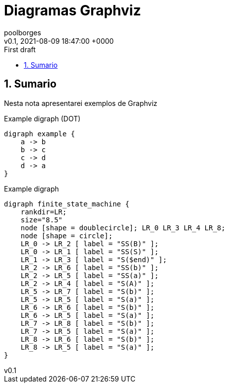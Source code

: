 = Diagramas Graphviz
:page-layout: note
:author: poolborges
:revnumber: v0.1
:revdate: 2021-08-09 18:47:00 +0000
:revremark: First draft
:version-label:
:generated_: {localdate} {localtime}
:generated: {docdatetime}
:page-modified_date: 2021-08-09 18:48:00 +0000
:sectnums:                                                          
:toc:                                                               
:toclevels: 3                                                      
:toc-title!: Conteudo  
:page-description: Breve descrição e exemplos de diagramas com Graphviz


[[doc.summary]]
== Sumario

Nesta nota apresentarei exemplos de Graphviz

.Example digraph (DOT)
[graphviz]
----
digraph example {
    a -> b
    b -> c
    c -> d
    d -> a
}
----


.Example digraph
[graphviz]
----
digraph finite_state_machine {
    rankdir=LR;
    size="8.5"
    node [shape = doublecircle]; LR_0 LR_3 LR_4 LR_8;
    node [shape = circle];
    LR_0 -> LR_2 [ label = "SS(B)" ];
    LR_0 -> LR_1 [ label = "SS(S)" ];
    LR_1 -> LR_3 [ label = "S($end)" ];
    LR_2 -> LR_6 [ label = "SS(b)" ];
    LR_2 -> LR_5 [ label = "SS(a)" ];
    LR_2 -> LR_4 [ label = "S(A)" ];
    LR_5 -> LR_7 [ label = "S(b)" ];
    LR_5 -> LR_5 [ label = "S(a)" ];
    LR_6 -> LR_6 [ label = "S(b)" ];
    LR_6 -> LR_5 [ label = "S(a)" ];
    LR_7 -> LR_8 [ label = "S(b)" ];
    LR_7 -> LR_5 [ label = "S(a)" ];
    LR_8 -> LR_6 [ label = "S(b)" ];
    LR_8 -> LR_5 [ label = "S(a)" ];
}
----
